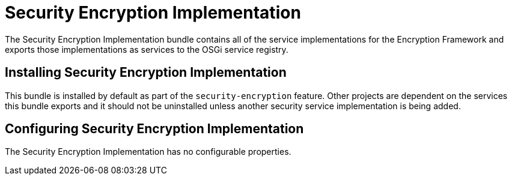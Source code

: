 :title: Security Encryption Implementation
:type: subSecurityFramework
:status: published
:parent: Security Encryption
:order: 01
:summary: Security Encryption implementation.

= Security Encryption Implementation

The Security Encryption Implementation bundle contains all of the service implementations for the Encryption Framework and exports those implementations as services to the OSGi service registry.

== Installing Security Encryption Implementation

This bundle is installed by default as part of the `security-encryption` feature.
Other projects are dependent on the services this bundle exports and it should not be uninstalled unless another security service implementation is being added.

== Configuring Security Encryption Implementation

The Security Encryption Implementation has no configurable properties.
